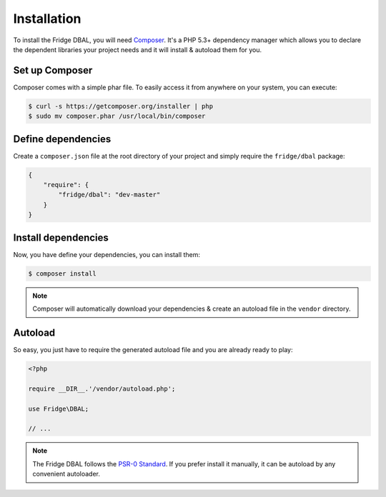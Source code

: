 Installation
============

To install the Fridge DBAL, you will need `Composer`_. It's a PHP 5.3+ dependency manager which allows you to declare
the dependent libraries your project needs and it will install & autoload them for you.

Set up Composer
---------------

Composer comes with a simple phar file. To easily access it from anywhere on your system, you can execute:

.. code-block:: bash

    $ curl -s https://getcomposer.org/installer | php
    $ sudo mv composer.phar /usr/local/bin/composer

Define dependencies
-------------------

Create a ``composer.json`` file at the root directory of your project and simply require the ``fridge/dbal`` package:

.. code-block:: yaml

    {
        "require": {
            "fridge/dbal": "dev-master"
        }
    }

Install dependencies
--------------------

Now, you have define your dependencies, you can install them:

.. code-block:: bash

    $ composer install

.. note::

    Composer will automatically download your dependencies & create an autoload file in the ``vendor`` directory.

Autoload
--------

So easy, you just have to require the generated autoload file and you are already ready to play:

.. code-block:: php

    <?php

    require __DIR__.'/vendor/autoload.php';

    use Fridge\DBAL;

    // ...

.. note::

    The Fridge DBAL follows the `PSR-0 Standard`_. If you prefer install it manually, it can be autoload by any
    convenient autoloader.

.. _Composer:       http://getcomposer.org
.. _PSR-0 Standard: https://github.com/php-fig/fig-standards/blob/master/accepted/PSR-0.md
